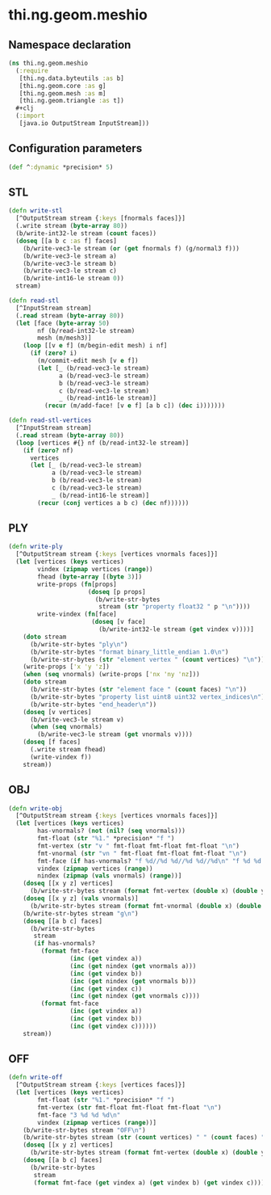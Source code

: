 * thi.ng.geom.meshio
** Namespace declaration
#+BEGIN_SRC clojure :tangle babel/src-cljx/thi/ng/geom/meshio.cljx
  (ns thi.ng.geom.meshio
    (:require
     [thi.ng.data.byteutils :as b]
     [thi.ng.geom.core :as g]
     [thi.ng.geom.mesh :as m]
     [thi.ng.geom.triangle :as t])
    ,#+clj
    (:import
     [java.io OutputStream InputStream]))
#+END_SRC
** Configuration parameters
#+BEGIN_SRC clojure :tangle babel/src-cljx/thi/ng/geom/meshio.cljx
  (def ^:dynamic *precision* 5)
#+END_SRC
** STL
#+BEGIN_SRC clojure :tangle babel/src-cljx/thi/ng/geom/meshio.cljx
  (defn write-stl
    [^OutputStream stream {:keys [fnormals faces]}]
    (.write stream (byte-array 80))
    (b/write-int32-le stream (count faces))
    (doseq [[a b c :as f] faces]
      (b/write-vec3-le stream (or (get fnormals f) (g/normal3 f)))
      (b/write-vec3-le stream a)
      (b/write-vec3-le stream b)
      (b/write-vec3-le stream c)
      (b/write-int16-le stream 0))
    stream)

  (defn read-stl
    [^InputStream stream]
    (.read stream (byte-array 80))
    (let [face (byte-array 50)
          nf (b/read-int32-le stream)
          mesh (m/mesh3)]
      (loop [[v e f] (m/begin-edit mesh) i nf]
        (if (zero? i)
          (m/commit-edit mesh [v e f])
          (let [_ (b/read-vec3-le stream)
                a (b/read-vec3-le stream)
                b (b/read-vec3-le stream)
                c (b/read-vec3-le stream)
                _ (b/read-int16-le stream)]
            (recur (m/add-face! [v e f] [a b c]) (dec i)))))))

  (defn read-stl-vertices
    [^InputStream stream]
    (.read stream (byte-array 80))
    (loop [vertices #{} nf (b/read-int32-le stream)]
      (if (zero? nf)
        vertices
        (let [_ (b/read-vec3-le stream)
              a (b/read-vec3-le stream)
              b (b/read-vec3-le stream)
              c (b/read-vec3-le stream)
              _ (b/read-int16-le stream)]
          (recur (conj vertices a b c) (dec nf))))))
#+END_SRC
** PLY
#+BEGIN_SRC clojure :tangle babel/src-cljx/thi/ng/geom/meshio.cljx
  (defn write-ply
    [^OutputStream stream {:keys [vertices vnormals faces]}]
    (let [vertices (keys vertices)
          vindex (zipmap vertices (range))
          fhead (byte-array [(byte 3)])
          write-props (fn[props]
                        (doseq [p props]
                          (b/write-str-bytes
                           stream (str "property float32 " p "\n"))))
          write-vindex (fn[face]
                         (doseq [v face]
                           (b/write-int32-le stream (get vindex v))))]
      (doto stream
        (b/write-str-bytes "ply\n")
        (b/write-str-bytes "format binary_little_endian 1.0\n")
        (b/write-str-bytes (str "element vertex " (count vertices) "\n")))
      (write-props ['x 'y 'z])
      (when (seq vnormals) (write-props ['nx 'ny 'nz]))
      (doto stream
        (b/write-str-bytes (str "element face " (count faces) "\n"))
        (b/write-str-bytes "property list uint8 uint32 vertex_indices\n")
        (b/write-str-bytes "end_header\n"))
      (doseq [v vertices]
        (b/write-vec3-le stream v)
        (when (seq vnormals)
          (b/write-vec3-le stream (get vnormals v))))
      (doseq [f faces]
        (.write stream fhead)
        (write-vindex f))
      stream))
#+END_SRC
** OBJ
#+BEGIN_SRC clojure :tangle babel/src-cljx/thi/ng/geom/meshio.cljx
  (defn write-obj
    [^OutputStream stream {:keys [vertices vnormals faces]}]
    (let [vertices (keys vertices)
          has-vnormals? (not (nil? (seq vnormals)))
          fmt-float (str "%1." *precision* "f ")
          fmt-vertex (str "v " fmt-float fmt-float fmt-float "\n")
          fmt-vnormal (str "vn " fmt-float fmt-float fmt-float "\n")
          fmt-face (if has-vnormals? "f %d//%d %d//%d %d//%d\n" "f %d %d %d\n")
          vindex (zipmap vertices (range))
          nindex (zipmap (vals vnormals) (range))]
      (doseq [[x y z] vertices]
        (b/write-str-bytes stream (format fmt-vertex (double x) (double y) (double z))))
      (doseq [[x y z] (vals vnormals)]
        (b/write-str-bytes stream (format fmt-vnormal (double x) (double y) (double z))))
      (b/write-str-bytes stream "g\n")
      (doseq [[a b c] faces]
        (b/write-str-bytes
         stream
         (if has-vnormals?
           (format fmt-face
                   (inc (get vindex a))
                   (inc (get nindex (get vnormals a)))
                   (inc (get vindex b))
                   (inc (get nindex (get vnormals b)))
                   (inc (get vindex c))
                   (inc (get nindex (get vnormals c))))
           (format fmt-face
                   (inc (get vindex a))
                   (inc (get vindex b))
                   (inc (get vindex c))))))
      stream))
#+END_SRC
** OFF
#+BEGIN_SRC clojure :tangle babel/src-cljx/thi/ng/geom/meshio.cljx
  (defn write-off
    [^OutputStream stream {:keys [vertices faces]}]
    (let [vertices (keys vertices)
          fmt-float (str "%1." *precision* "f ")
          fmt-vertex (str fmt-float fmt-float fmt-float "\n")
          fmt-face "3 %d %d %d\n"
          vindex (zipmap vertices (range))]
      (b/write-str-bytes stream "OFF\n")
      (b/write-str-bytes stream (str (count vertices) " " (count faces) " 0\n"))
      (doseq [[x y z] vertices]
        (b/write-str-bytes stream (format fmt-vertex (double x) (double y) (double z))))
      (doseq [[a b c] faces]
        (b/write-str-bytes
         stream
         (format fmt-face (get vindex a) (get vindex b) (get vindex c))))))
#+END_SRC
